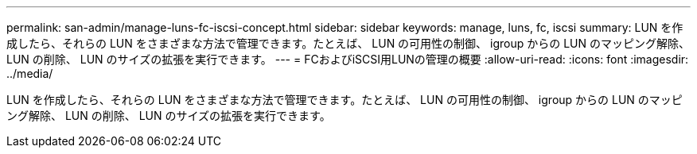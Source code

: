 ---
permalink: san-admin/manage-luns-fc-iscsi-concept.html 
sidebar: sidebar 
keywords: manage, luns, fc, iscsi 
summary: LUN を作成したら、それらの LUN をさまざまな方法で管理できます。たとえば、 LUN の可用性の制御、 igroup からの LUN のマッピング解除、 LUN の削除、 LUN のサイズの拡張を実行できます。 
---
= FCおよびiSCSI用LUNの管理の概要
:allow-uri-read: 
:icons: font
:imagesdir: ../media/


[role="lead"]
LUN を作成したら、それらの LUN をさまざまな方法で管理できます。たとえば、 LUN の可用性の制御、 igroup からの LUN のマッピング解除、 LUN の削除、 LUN のサイズの拡張を実行できます。
